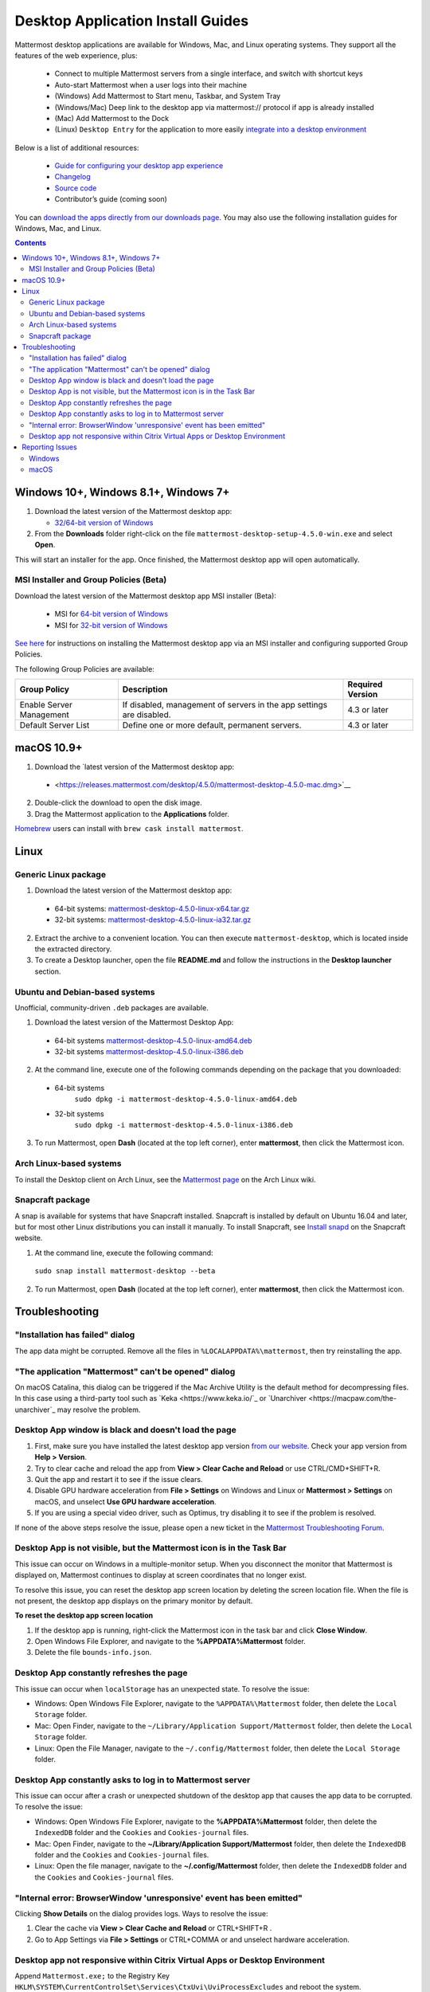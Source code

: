 
Desktop Application Install Guides
===================================

Mattermost desktop applications are available for Windows, Mac, and Linux operating systems. They support all the features of the web experience, plus:

 - Connect to multiple Mattermost servers from a single interface, and switch with shortcut keys
 - Auto-start Mattermost when a user logs into their machine
 - (Windows) Add Mattermost to Start menu, Taskbar, and System Tray
 - (Windows/Mac) Deep link to the desktop app via mattermost:// protocol if app is already installed
 - (Mac) Add Mattermost to the Dock
 - (Linux) ``Desktop Entry`` for the application to more easily `integrate into a desktop environment <https://wiki.archlinux.org/index.php/Desktop_entries>`__

Below is a list of additional resources:

 - `Guide for configuring your desktop app experience <https://docs.mattermost.com/help/apps/desktop-guide.html>`__
 - `Changelog <https://docs.mattermost.com/help/apps/desktop-changelog.html>`__
 - `Source code <https://github.com/mattermost/desktop>`__
 - Contributor’s guide (coming soon)

You can `download the apps directly from our downloads page <https://about.mattermost.com/downloads/>`__. You may also use the following installation guides for Windows, Mac, and Linux.

.. contents::
    :backlinks: top

Windows 10+, Windows 8.1+, Windows 7+
--------------------------------------

1. Download the latest version of the Mattermost desktop app:

   - `32/64-bit version of Windows <https://releases.mattermost.com/desktop/4.5.0/mattermost-desktop-setup-4.5.0-win.exe>`__

2. From the **\Downloads** folder right-click on the file ``mattermost-desktop-setup-4.5.0-win.exe`` and select **Open**.

This will start an installer for the app. Once finished, the Mattermost desktop app will open automatically.

MSI Installer and Group Policies (Beta)
~~~~~~~~~~~~~~~~~~~~~~~~~~~~~~~~~~~~~~~~~~~~~~~~~~~

Download the latest version of the Mattermost desktop app MSI installer (Beta):

   - MSI for `64-bit version of Windows <https://releases.mattermost.com/desktop/4.5.0/mattermost-desktop-4.5.0-x64.msi>`__
   - MSI for `32-bit version of Windows <https://releases.mattermost.com/desktop/4.5.0/mattermost-desktop-4.5.0-x86.msi>`__

`See here <desktop-msi-gpo.html>`__ for instructions on installing the Mattermost desktop app via an MSI installer and configuring supported Group Policies.

The following Group Policies are available:

+----------------------------+-----------------------------------------------------------------------------+----------------------+
| Group Policy               | Description                                                                 | Required Version     |
+============================+=============================================================================+======================+
| Enable Server Management   | If disabled, management of servers in the app settings are disabled.        | 4.3 or later         |
+----------------------------+-----------------------------------------------------------------------------+----------------------+
| Default Server List        | Define one or more default, permanent servers.                              | 4.3 or later         |
+----------------------------+-----------------------------------------------------------------------------+----------------------+

macOS 10.9+
--------------------------------------------------

1. Download the `latest version of the Mattermost desktop app:

 - <https://releases.mattermost.com/desktop/4.5.0/mattermost-desktop-4.5.0-mac.dmg>`__

2. Double-click the download to open the disk image.

3. Drag the Mattermost application to the **Applications** folder.

`Homebrew <https://brew.sh>`__ users can install with ``brew cask install mattermost``.

Linux
--------------------------------------------------

Generic Linux package
~~~~~~~~~~~~~~~~~~~~~

1. Download the latest version of the Mattermost desktop app:

 - 64-bit systems:
   `mattermost-desktop-4.5.0-linux-x64.tar.gz <https://releases.mattermost.com/desktop/4.5.0/mattermost-desktop-4.5.0-linux-x64.tar.gz>`__
 - 32-bit systems:
   `mattermost-desktop-4.5.0-linux-ia32.tar.gz <https://releases.mattermost.com/desktop/4.5.0/mattermost-desktop-4.5.0-linux-ia32.tar.gz>`__

2. Extract the archive to a convenient location. You can then execute ``mattermost-desktop``, which is located inside the extracted directory.

3. To create a Desktop launcher, open the file **README.md** and follow the instructions in the **Desktop launcher** section.

Ubuntu and Debian-based systems
~~~~~~~~~~~~~~~~~~~~~~~~~~~~~~~

Unofficial, community-driven ``.deb`` packages are available.

1. Download the latest version of the Mattermost Desktop App:

 - 64-bit systems
   `mattermost-desktop-4.5.0-linux-amd64.deb <https://releases.mattermost.com/desktop/4.5.0/mattermost-desktop-4.5.0-linux-amd64.deb>`__
 - 32-bit systems
   `mattermost-desktop-4.5.0-linux-i386.deb <https://releases.mattermost.com/desktop/4.5.0/mattermost-desktop-4.5.0-linux-i386.deb>`__

2. At the command line, execute one of the following commands depending on the package that you downloaded:

 - 64-bit systems
    ``sudo dpkg -i mattermost-desktop-4.5.0-linux-amd64.deb``
 - 32-bit systems
    ``sudo dpkg -i mattermost-desktop-4.5.0-linux-i386.deb``

3. To run Mattermost, open **Dash** (located at the top left corner), enter **mattermost**, then click the Mattermost icon.

Arch Linux-based systems
~~~~~~~~~~~~~~~~~~~~~~~~

To install the Desktop client on Arch Linux, see the `Mattermost page <https://wiki.archlinux.org/index.php/Mattermost>`__ on the Arch Linux wiki.

Snapcraft package
~~~~~~~~~~~~~~~~~

A snap is available for systems that have Snapcraft installed. Snapcraft is installed by default on Ubuntu 16.04 and later, but for most other Linux distributions you can install it manually. To install Snapcraft, see `Install snapd <https://snapcraft.io/docs/core/install>`__ on the Snapcraft website.

1. At the command line, execute the following command:

  ``sudo snap install mattermost-desktop --beta``

2. To run Mattermost, open **Dash** (located at the top left corner), enter **mattermost**, then click the Mattermost icon.

Troubleshooting
-----------------

"Installation has failed" dialog
~~~~~~~~~~~~~~~~~~~~~~~~~~~~~~~~~~~~~~~~~~~~~~~~~~~~~~~~~~~~~~~~~~~~

The app data might be corrupted. Remove all the files in ``%LOCALAPPDATA%\mattermost``, then try reinstalling the app.
    
"The application "Mattermost" can't be opened" dialog
~~~~~~~~~~~~~~~~~~~~~~~~~~~~~~~~~~~~~~~~~~~~~~~~~~~~~~~

On macOS Catalina, this dialog can be triggered if the Mac Archive Utility is the default method for decompressing files. In this case using a third-party tool such as `Keka <https://www.keka.io/`_ or `Unarchiver <https://macpaw.com/the-unarchiver`_ may resolve the problem.

Desktop App window is black and doesn't load the page
~~~~~~~~~~~~~~~~~~~~~~~~~~~~~~~~~~~~~~~~~~~~~~~~~~~~~~~

1. First, make sure you have installed the latest desktop app version `from our website <https://about.mattermost.com/download/#mattermostApps>`__. Check your app version from **Help > Version**.
2. Try to clear cache and reload the app from **View > Clear Cache and Reload** or use CTRL/CMD+SHIFT+R.
3. Quit the app and restart it to see if the issue clears.
4. Disable GPU hardware acceleration from **File > Settings** on Windows and Linux or **Mattermost > Settings** on macOS, and unselect **Use GPU hardware acceleration**.
5. If you are using a special video driver, such as Optimus, try disabling it to see if the problem is resolved.

If none of the above steps resolve the issue, please open a new ticket in the `Mattermost Troubleshooting Forum <https://forum.mattermost.org/t/how-to-use-the-troubleshooting-forum/150>`__.

Desktop App is not visible, but the Mattermost icon is in the Task Bar
~~~~~~~~~~~~~~~~~~~~~~~~~~~~~~~~~~~~~~~~~~~~~~~~~~~~~~~~~~~~~~~~~~~~~~~~~~~~~~~~~

This issue can occur on Windows in a multiple-monitor setup. When you disconnect the monitor that Mattermost is displayed on, Mattermost continues to display at screen coordinates that no longer exist.

To resolve this issue, you can reset the desktop app screen location by deleting the screen location file. When the file is not present, the desktop app displays on the primary monitor by default.

**To reset the desktop app screen location**

1. If the desktop app is running, right-click the Mattermost icon in the task bar and click **Close Window**.
2. Open Windows File Explorer, and navigate to the **%APPDATA%\Mattermost** folder.
3. Delete the file ``bounds-info.json``.

Desktop App constantly refreshes the page
~~~~~~~~~~~~~~~~~~~~~~~~~~~~~~~~~~~~~~~~~~~~~~~~~~~~~~~~~~~~~~~~~~~~
This issue can occur when ``localStorage`` has an unexpected state. To resolve the issue:

- Windows: Open Windows File Explorer, navigate to the ``%APPDATA%\Mattermost`` folder, then delete the ``Local Storage`` folder.
- Mac: Open Finder, navigate to the ``~/Library/Application Support/Mattermost`` folder, then delete the ``Local Storage`` folder.
- Linux: Open the File Manager, navigate to the ``~/.config/Mattermost`` folder, then delete the ``Local Storage`` folder.
      
Desktop App constantly asks to log in to Mattermost server
~~~~~~~~~~~~~~~~~~~~~~~~~~~~~~~~~~~~~~~~~~~~~~~~~~~~~~~~~~~~~~~~~~~~

This issue can occur after a crash or unexpected shutdown of the desktop app that causes the app data to be corrupted. To resolve the issue:

- Windows: Open Windows File Explorer, navigate to the **%APPDATA%\Mattermost** folder, then delete the ``IndexedDB`` folder and the ``Cookies`` and ``Cookies-journal`` files.
- Mac: Open Finder, navigate to the **~/Library/Application Support/Mattermost** folder, then delete the ``IndexedDB`` folder and the ``Cookies`` and ``Cookies-journal`` files.
- Linux: Open the file manager, navigate to the **~/.config/Mattermost** folder, then delete the ``IndexedDB`` folder and the ``Cookies`` and ``Cookies-journal`` files.

"Internal error: BrowserWindow 'unresponsive' event has been emitted"
~~~~~~~~~~~~~~~~~~~~~~~~~~~~~~~~~~~~~~~~~~~~~~~~~~~~~~~~~~~~~~~~~~~~

Clicking **Show Details** on the dialog provides logs. Ways to resolve the issue:

1. Clear the cache via **View > Clear Cache and Reload** or CTRL+SHIFT+R .
2. Go to App Settings via **File > Settings** or CTRL+COMMA or and unselect hardware acceleration.
  
Desktop app not responsive within Citrix Virtual Apps or Desktop Environment
~~~~~~~~~~~~~~~~~~~~~~~~~~~~~~~~~~~~~~~~~~~~~~~~~~~~~~~~~~~~~~~~~~~~~~~~~~~~

Append ``Mattermost.exe;`` to the Registry Key ``HKLM\SYSTEM\CurrentControlSet\Services\CtxUvi\UviProcessExcludes`` and reboot the system.

For additional troubleshooting tips, see the `troubleshooting guide <https://www.mattermost.org/troubleshoot/>`__.

Reporting Issues
--------------------------------------------------

When reporting bugs found in the Mattermost desktop app, it is helpful to include the contents of the Developer Tools Console along with `the information on this page <https://docs.mattermost.com/process/support.html#general-questions-for-any-issues>`__. To access the Developer Tools Console, follow these instructions:

1. In the menu bar, go to **View > Toggle Developer Tools**.
2. Select the **Console** tab.
3. Right-click the log window and select **Save As**.
4. Save the file and then send it along with a description of your issue.
5. Go to **View > Toggle Developer Tools** to disable the Developer Tools.

You can open an additional set of developer tools for each server you have added to the desktop app. The tools can be opened by pasting this command in the Developer Tools Console you opened with the steps described above: 

``document.getElementsByTagName("webview")[0].openDevTools();`` 

Note that if you have more than one server added to the desktop client, you need to change the 0 to the number corresponding to the server you want to open in the Developer Tools Console, starting with 0 from the left.

Windows
~~~~~~~

.. raw:: html

  <iframe width="560" height="315" src="https://www.youtube.com/embed/jnutU-g2QA8" frameborder="0" allow="autoplay; encrypted-media" allowfullscreen></iframe>

macOS
~~~~~

.. raw:: html

  <iframe width="560" height="315" src="https://www.youtube.com/embed/avKDRodDS3s" frameborder="0" allow="autoplay; encrypted-media" allowfullscreen></iframe>

To submit an improvement or correction to this documentation, click  **Edit** at the top of this page.

